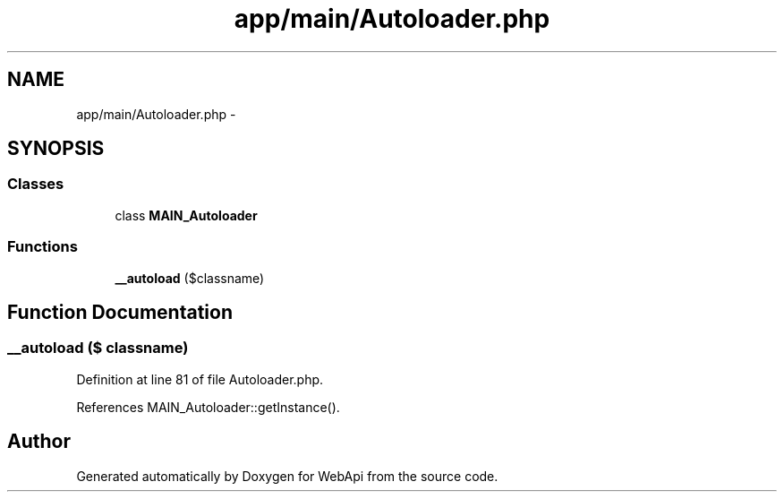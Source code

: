 .TH "app/main/Autoloader.php" 3 "9 Feb 2010" "Version 0.2" "WebApi" \" -*- nroff -*-
.ad l
.nh
.SH NAME
app/main/Autoloader.php \- 
.SH SYNOPSIS
.br
.PP
.SS "Classes"

.in +1c
.ti -1c
.RI "class \fBMAIN_Autoloader\fP"
.br
.in -1c
.SS "Functions"

.in +1c
.ti -1c
.RI "\fB__autoload\fP ($classname)"
.br
.in -1c
.SH "Function Documentation"
.PP 
.SS "__autoload ($ classname)"
.PP
Definition at line 81 of file Autoloader.php.
.PP
References MAIN_Autoloader::getInstance().
.SH "Author"
.PP 
Generated automatically by Doxygen for WebApi from the source code.
